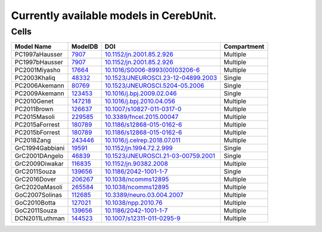Currently available models in CerebUnit.
========================================

Cells
-----

+------------------+----------------------------------------------------------------------------------------------+----------------------------------------------------------------------------------------------+-------------+
| Model Name       | ModelDB                                                                                      | DOI                                                                                          | Compartment |
+==================+==============================================================================================+==============================================================================================+=============+
| PC1997aHausser   | `7907 <https://senselab.med.yale.edu/modeldb/ShowModel.cshtml?model=7907#tabs-1>`_           | `10.1152/jn.2001.85.2.926 <https://doi.org/10.1152/jn.2001.85.2.926>`_                       | Multiple    |
+------------------+----------------------------------------------------------------------------------------------+----------------------------------------------------------------------------------------------+-------------+
| PC1997bHausser   | `7907 <https://senselab.med.yale.edu/modeldb/ShowModel.cshtml?model=7907#tabs-1>`_           | `10.1152/jn.2001.85.2.926 <https://doi.org/10.1152/jn.2001.85.2.926>`_                       | Multiple    |
+------------------+----------------------------------------------------------------------------------------------+----------------------------------------------------------------------------------------------+-------------+
| PC2001Miyasho    | `17664 <https://senselab.med.yale.edu/modeldb/ShowModel.cshtml?model=17664#tabs-1>`_         | `10.1016/S0006-8993(00)03206-6 <https://doi.org/10.1016/S0006-8993(00)03206-6>`_             | Multiple    |
+------------------+----------------------------------------------------------------------------------------------+----------------------------------------------------------------------------------------------+-------------+
| PC2003Khaliq     | `48332 <https://senselab.med.yale.edu/modeldb/ShowModel.cshtml?model=48332#tabs-1>`_         | `10.1523/JNEUROSCI.23-12-04899.2003 <https://doi.org/10.1523/JNEUROSCI.23-12-04899.2003>`_   | Single      |
+------------------+----------------------------------------------------------------------------------------------+----------------------------------------------------------------------------------------------+-------------+
| PC2006Akemann    | `80769 <https://senselab.med.yale.edu/modeldb/ShowModel.cshtml?model=80769#tabs-1>`_         | `10.1523/JNEUROSCI.5204-05.2006 <https://doi.org/10.1523/JNEUROSCI.5204-05.2006>`_           | Single      |
+------------------+----------------------------------------------------------------------------------------------+----------------------------------------------------------------------------------------------+-------------+
| PC2009Akemann    | `123453 <https://senselab.med.yale.edu/modeldb/ShowModel.cshtml?model=123453#tabs-1>`_       | `10.1016/j.bpj.2009.02.046 <https://doi.org/10.1016/j.bpj.2009.02.046>`_                     | Single      |
+------------------+----------------------------------------------------------------------------------------------+----------------------------------------------------------------------------------------------+-------------+
| PC2010Genet      | `147218 <https://senselab.med.yale.edu/modeldb/ShowModel.cshtml?model=147218#tabs-1>`_       | `10.1016/j.bpj.2010.04.056 <https://doi.org/10.1016/j.bpj.2010.04.056>`_                     | Multiple    |
+------------------+----------------------------------------------------------------------------------------------+----------------------------------------------------------------------------------------------+-------------+
| PC2011Brown      | `126637 <https://senselab.med.yale.edu/modeldb/ShowModel.cshtml?model=126637#tabs-1>`_       | `10.1007/s10827-011-0317-0 <https://doi.org/10.1007/s10827-011-0317-0>`_                     | Multiple    |
+------------------+----------------------------------------------------------------------------------------------+----------------------------------------------------------------------------------------------+-------------+
| PC2015Masoli     | `229585 <https://senselab.med.yale.edu/modeldb/ShowModel.cshtml?model=229585#tabs-1>`_       | `10.3389/fncel.2015.00047 <https://doi.org/10.3389/fncel.2015.00047>`_                       | Multiple    |
+------------------+----------------------------------------------------------------------------------------------+----------------------------------------------------------------------------------------------+-------------+
| PC2015aForrest   | `180789 <https://senselab.med.yale.edu/modeldb/ShowModel.cshtml?model=180789#tabs-1>`_       | `10.1186/s12868-015-0162-6 <https://doi.org/10.1186/s12868-015-0162-6>`_                     | Multiple    |
+------------------+----------------------------------------------------------------------------------------------+----------------------------------------------------------------------------------------------+-------------+
| PC2015bForrest   | `180789 <https://senselab.med.yale.edu/modeldb/ShowModel.cshtml?model=180789#tabs-1>`_       | `10.1186/s12868-015-0162-6 <https://doi.org/10.1186/s12868-015-0162-6>`_                     | Multiple    |
+------------------+----------------------------------------------------------------------------------------------+----------------------------------------------------------------------------------------------+-------------+
| PC2018Zang       | `243446 <https://senselab.med.yale.edu/modeldb/ShowModel.cshtml?model=243446#tabs-1>`_       | `10.1016/j.celrep.2018.07.011 <https://doi.org/10.1016/j.celrep.2018.07.011>`_               | Multiple    |
+------------------+----------------------------------------------------------------------------------------------+----------------------------------------------------------------------------------------------+-------------+
| GrC1994Gabbiani  | `19591 <https://senselab.med.yale.edu/modeldb/ShowModel.cshtml?model=19591#tabs-1>`_         | `10.1152/jn.1994.72.2.999 <https://doi.org/10.1152/jn.1994.72.2.999>`_                       | Single      |
+------------------+----------------------------------------------------------------------------------------------+----------------------------------------------------------------------------------------------+-------------+
| GrC2001DAngelo   | `46839 <https://senselab.med.yale.edu/modeldb/ShowModel.cshtml?model=46839#tabs-1>`_         | `10.1523/JNEUROSCI.21-03-00759.2001 <https://doi.org/10.1523/JNEUROSCI.21-03-00759.2001>`_   | Single      |
+------------------+----------------------------------------------------------------------------------------------+----------------------------------------------------------------------------------------------+-------------+
| GrC2009Diwakar   | `116835 <https://senselab.med.yale.edu/modeldb/ShowModel.cshtml?model=116835#tabs-1>`_       | `10.1152/jn.90382.2008 <https://doi.org/10.1152/jn.90382.2008>`_                             | Multiple    |
+------------------+----------------------------------------------------------------------------------------------+----------------------------------------------------------------------------------------------+-------------+
| GrC2011Souza     | `139656 <https://senselab.med.yale.edu/modeldb/ShowModel.cshtml?model=139656#tabs-1>`_       | `10.1186/2042-1001-1-7 <https://doi.org/10.1186/2042-1001-1-7>`_                             | Single      |
+------------------+----------------------------------------------------------------------------------------------+----------------------------------------------------------------------------------------------+-------------+
| GrC2016Dover     | `206267 <https://senselab.med.yale.edu/modeldb/ShowModel.cshtml?model=206267#tabs-1>`_       | `10.1038/ncomms12895 <https://doi.org/10.1038/ncomms12895>`_                                 | Multiple    |
+------------------+----------------------------------------------------------------------------------------------+----------------------------------------------------------------------------------------------+-------------+
| GrC2020aMasoli   | `265584 <https://senselab.med.yale.edu/modeldb/ShowModel.cshtml?model=265584#tabs-1>`_       | `10.1038/ncomms12895 <https://doi.org/10.1038/ncomms12895>`_                                 | Multiple    |
+------------------+----------------------------------------------------------------------------------------------+----------------------------------------------------------------------------------------------+-------------+
| GoC2007Solinas   | `112685 <https://senselab.med.yale.edu/modeldb/ShowModel.cshtml?model=112685#tabs-1>`_       | `10.3389/neuro.03.004.2007 <https://doi.org/10.3389/neuro.03.004.2007>`_                     | Multiple    |
+------------------+----------------------------------------------------------------------------------------------+----------------------------------------------------------------------------------------------+-------------+
| GoC2010Botta     | `127021 <https://senselab.med.yale.edu/modeldb/ShowModel.cshtml?model=127021#tabs-1>`_       | `10.1038/npp.2010.76 <https://doi.org/10.1038/npp.2010.76>`_                                 | Multiple    |
+------------------+----------------------------------------------------------------------------------------------+----------------------------------------------------------------------------------------------+-------------+
| GoC2011Souza     | `139656 <https://senselab.med.yale.edu/modeldb/ShowModel.cshtml?model=139656#tabs-1>`_       | `10.1186/2042-1001-1-7 <https://doi.org/10.1186/2042-1001-1-7>`_                             | Multiple    |
+------------------+----------------------------------------------------------------------------------------------+----------------------------------------------------------------------------------------------+-------------+
| DCN2011Luthman   | `144523 <https://senselab.med.yale.edu/modeldb/ShowModel.cshtml?model=144523#tabs-1>`_       | `10.1007/s12311-011-0295-9 <https://doi.org/10.1007/s12311-011-0295-9>`_                     | Multiple    |
+------------------+----------------------------------------------------------------------------------------------+----------------------------------------------------------------------------------------------+-------------+
